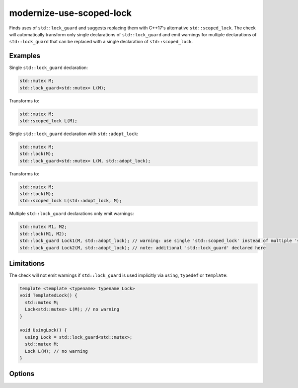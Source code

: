 .. title:: clang-tidy - modernize-use-scoped-lock

modernize-use-scoped-lock
=========================

Finds uses of ``std::lock_guard`` and suggests replacing them with C++17's
alternative ``std::scoped_lock``. The check will automatically transform only
single declarations of ``std::lock_guard`` and emit warnings for multiple
declarations of ``std::lock_guard`` that can be replaced with a single
declaration of ``std::scoped_lock``.

Examples
--------

Single ``std::lock_guard`` declaration:

.. code-block:: c++

  std::mutex M;
  std::lock_guard<std::mutex> L(M);


Transforms to:

.. code-block:: c++

  std::mutex M;
  std::scoped_lock L(M);

Single ``std::lock_guard`` declaration with ``std::adopt_lock``:

.. code-block:: c++

  std::mutex M;
  std::lock(M);
  std::lock_guard<std::mutex> L(M, std::adopt_lock);


Transforms to:

.. code-block:: c++

  std::mutex M;
  std::lock(M);
  std::scoped_lock L(std::adopt_lock, M);

Multiple ``std::lock_guard`` declarations only emit warnings:

.. code-block:: c++

  std::mutex M1, M2;
  std::lock(M1, M2);
  std::lock_guard Lock1(M, std::adopt_lock); // warning: use single 'std::scoped_lock' instead of multiple 'std::lock_guard'
  std::lock_guard Lock2(M, std::adopt_lock); // note: additional 'std::lock_guard' declared here


Limitations
-----------

The check will not emit warnings if ``std::lock_guard`` is used implicitly via
``using``, ``typedef`` or ``template``:

.. code-block:: c++

  template <template <typename> typename Lock>
  void TemplatedLock() {
    std::mutex M;
    Lock<std::mutex> L(M); // no warning
  }

  void UsingLock() {
    using Lock = std::lock_guard<std::mutex>;
    std::mutex M;
    Lock L(M); // no warning
  }


Options
-------

.. option:: WarnOnSingleLocks

  When `true`, the check will warn on single ``std::lock_guard`` declarations
  that can be replaced a single ``std::scoped_lock``. Set this option to
  `false` if you want to get warnings only on multiple ``std::lock_guard``
  declarations that can be replaced with a single ``std::scoped_lock``.
  Default is `true`.

.. option:: WarnOnUsingAndTypedef

  When `true`, the check will emit warnings if ``std::lock_guard`` is used
  in ``using`` or ``typedef`` declarations. Default is `true`.

  .. code-block:: c++

    template <typename T>
    using Lock = std::lock_guard<T>; // warning
    
    using LockMutex = std::lock_guard<std::mutex>; // warning
    
    typedef std::lock_guard<std::mutex> LockDef; // warning

    using std::lock_guard; // warning